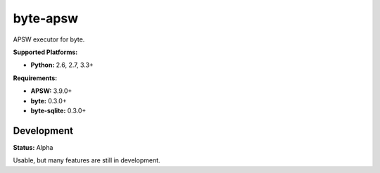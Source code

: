 byte-apsw
=========

.. image:: https://img.shields.io/pypi/v/byte-apsw.svg?style=flat-square
   :target: https://pypi.python.org/pypi/byte-apsw

.. image:: https://img.shields.io/travis/fuzeman/byte-apsw.svg?style=flat-square
   :target: https://travis-ci.org/fuzeman/byte-apsw

.. image:: https://img.shields.io/codeclimate/github/fuzeman/byte-apsw.svg?style=flat-square
   :target: https://codeclimate.com/github/fuzeman/byte-apsw

.. image:: https://img.shields.io/coveralls/fuzeman/byte-apsw/master.svg?style=flat-square
   :target: https://coveralls.io/github/fuzeman/byte-apsw

APSW executor for byte.

**Supported Platforms:**

- **Python:** 2.6, 2.7, 3.3+

**Requirements:**

- **APSW:** 3.9.0+
- **byte:** 0.3.0+
- **byte-sqlite:** 0.3.0+

Development
-----------

**Status:** Alpha

Usable, but many features are still in development.
